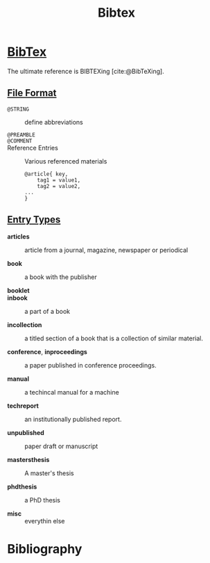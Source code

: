 #+title: Bibtex
#+bibliography: bibtex.bib

* [[https://tug.org/bibtex/][BibTex]]
:PROPERTIES:
:ID:       3643a1ae-87e4-4e97-8141-e41b1e4511f6
:END:

The ultimate reference is BIBTEXing [cite:@BibTeXing].

** [[https://www.bibtex.org/Format/][File Format]]

- =@STRING= :: define abbreviations

- =@PREAMBLE= ::

- =@COMMENT= ::

- Reference Entries :: Various referenced materials

  #+begin_src
  @article{ key,
      tag1 = value1,
      tag2 = value2,
  ...
  }
  #+end_src

** [[https://www.bibtex.com/e/entry-types/][Entry Types]]

- *articles* :: article from a journal, magazine, newspaper or periodical

- *book* :: a book with the publisher

- *booklet* ::

- *inbook* :: a part of a book

- *incollection* :: a titled section of a book that is a collection of similar material.

- *conference*, *inproceedings* :: a paper published in conference proceedings.

- *manual* :: a techincal manual for a machine

- *techreport* :: an institutionally published report.

- *unpublished* :: paper draft or manuscript

- *mastersthesis* :: A master's thesis

- *phdthesis* :: a PhD thesis

- *misc* :: everythin else

* Bibliography

#+print_bibliography: basic
